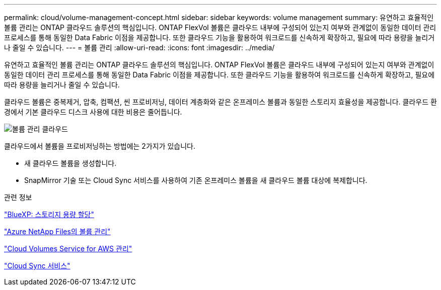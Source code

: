 ---
permalink: cloud/volume-management-concept.html 
sidebar: sidebar 
keywords: volume management 
summary: 유연하고 효율적인 볼륨 관리는 ONTAP 클라우드 솔루션의 핵심입니다. ONTAP FlexVol 볼륨은 클라우드 내부에 구성되어 있는지 여부와 관계없이 동일한 데이터 관리 프로세스를 통해 동일한 Data Fabric 이점을 제공합니다. 또한 클라우드 기능을 활용하여 워크로드를 신속하게 확장하고, 필요에 따라 용량을 늘리거나 줄일 수 있습니다. 
---
= 볼륨 관리
:allow-uri-read: 
:icons: font
:imagesdir: ../media/


[role="lead"]
유연하고 효율적인 볼륨 관리는 ONTAP 클라우드 솔루션의 핵심입니다. ONTAP FlexVol 볼륨은 클라우드 내부에 구성되어 있는지 여부와 관계없이 동일한 데이터 관리 프로세스를 통해 동일한 Data Fabric 이점을 제공합니다. 또한 클라우드 기능을 활용하여 워크로드를 신속하게 확장하고, 필요에 따라 용량을 늘리거나 줄일 수 있습니다.

클라우드 볼륨은 중복제거, 압축, 컴팩션, 씬 프로비저닝, 데이터 계층화와 같은 온프레미스 볼륨과 동일한 스토리지 효율성을 제공합니다. 클라우드 환경에서 기본 클라우드 디스크 사용에 대한 비용은 줄어듭니다.

image::../media/volume-management-cloud.png[볼륨 관리 클라우드]

클라우드에서 볼륨을 프로비저닝하는 방법에는 2가지가 있습니다.

* 새 클라우드 볼륨을 생성합니다.
* SnapMirror 기술 또는 Cloud Sync 서비스를 사용하여 기존 온프레미스 볼륨을 새 클라우드 볼륨 대상에 복제합니다.


.관련 정보
https://docs.netapp.com/us-en/occm/task_provisioning_storage.html["BlueXP: 스토리지 용량 할당"]

https://docs.netapp.com/us-en/occm/task_manage_anf.html["Azure NetApp Files의 볼륨 관리"]

https://docs.netapp.com/us-en/occm/task_manage_cvs_aws.html["Cloud Volumes Service for AWS 관리"]

https://cloud.netapp.com/cloud-sync-service["Cloud Sync 서비스"]
